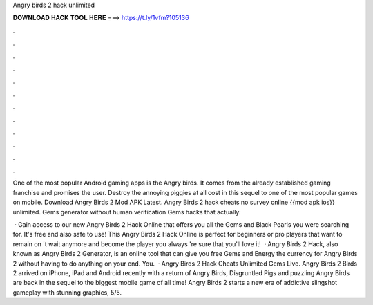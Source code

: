 Angry birds 2 hack unlimited



𝐃𝐎𝐖𝐍𝐋𝐎𝐀𝐃 𝐇𝐀𝐂𝐊 𝐓𝐎𝐎𝐋 𝐇𝐄𝐑𝐄 ===> https://t.ly/1vfm?105136



.



.



.



.



.



.



.



.



.



.



.



.

One of the most popular Android gaming apps is the Angry birds. It comes from the already established gaming franchise and promises the user. Destroy the annoying piggies at all cost in this sequel to one of the most popular games on mobile. Download Angry Birds 2 Mod APK Latest. Angry Birds 2 hack cheats no survey online {{mod apk ios}} unlimited. Gems generator without human verification Gems hacks that actually.

 · Gain access to our new Angry Birds 2 Hack Online that offers you all the Gems and Black Pearls you were searching for. It's free and also safe to use! This Angry Birds 2 Hack Online is perfect for beginners or pro players that want to remain on 't wait anymore and become the player you always 're sure that you'll love it!  · Angry Birds 2 Hack, also known as Angry Birds 2 Generator, is an online tool that can give you free Gems and Energy the currency for Angry Birds 2 without having to do anything on your end. You.  · Angry Birds 2 Hack Cheats Unlimited Gems Live. Angry Birds 2  Birds 2 arrived on iPhone, iPad and Android recently with a return of Angry Birds, Disgruntled Pigs and puzzling  Angry Birds are back in the sequel to the biggest mobile game of all time! Angry Birds 2 starts a new era of addictive slingshot gameplay with stunning graphics, 5/5.
